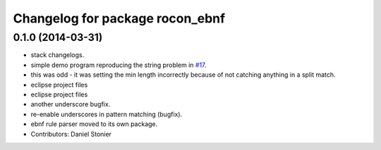 ^^^^^^^^^^^^^^^^^^^^^^^^^^^^^^^^
Changelog for package rocon_ebnf
^^^^^^^^^^^^^^^^^^^^^^^^^^^^^^^^

0.1.0 (2014-03-31)
------------------
* stack changelogs.
* simple demo program reproducing the string problem in `#17 <https://github.com/robotics-in-concert/rocon_tools/issues/17>`_.
* this was odd - it was setting the min length incorrectly because of not
  catching anything in a split match.
* eclipse project files
* eclipse project files
* another underscore bugfix.
* re-enable underscores in pattern matching (bugfix).
* ebnf rule parser moved to its own package.
* Contributors: Daniel Stonier
